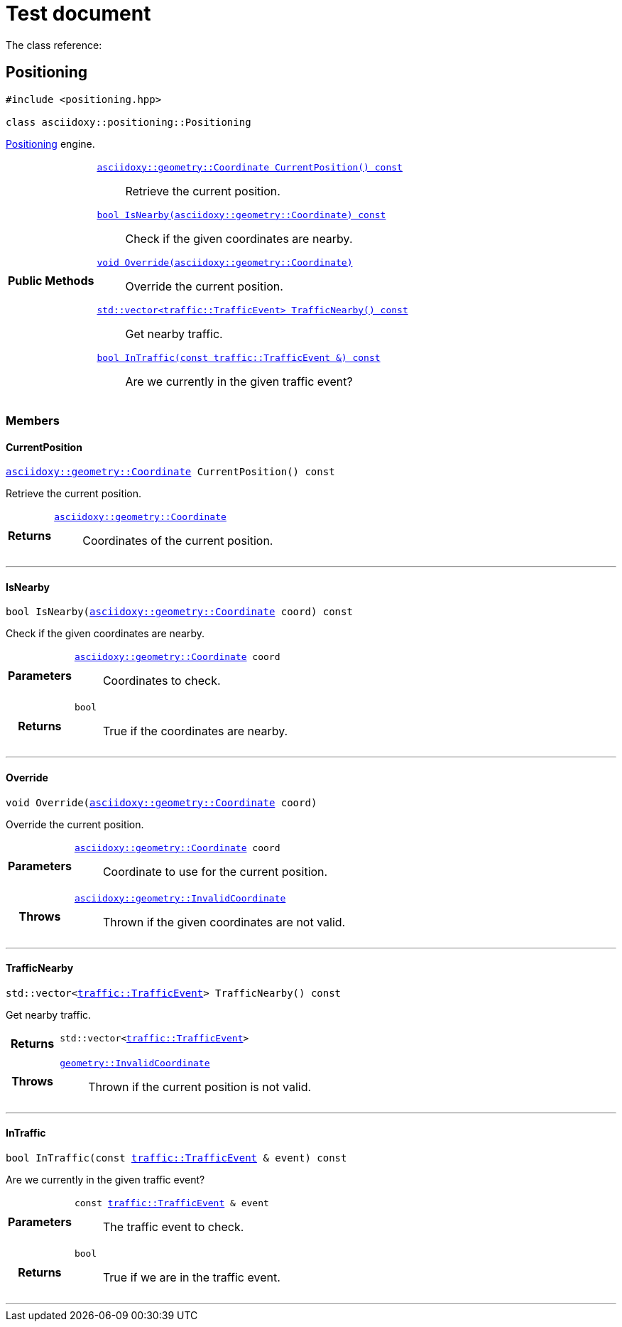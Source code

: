= Test document

The class reference:




[#cpp-classasciidoxy_1_1positioning_1_1_positioning,reftext='asciidoxy::positioning::Positioning']
== Positioning


[source,cpp,subs="-specialchars,macros+"]
----
#include &lt;positioning.hpp&gt;

class asciidoxy::positioning::Positioning
----
<<cpp-classasciidoxy_1_1positioning_1_1_positioning,Positioning>> engine.




[cols='h,5a']
|===
|*Public Methods*
|
`<<cpp-classasciidoxy_1_1positioning_1_1_positioning_1a247800ba0e71099b54c958f764f29917,++asciidoxy::geometry::Coordinate CurrentPosition() const++>>`::
Retrieve the current position.
`<<cpp-classasciidoxy_1_1positioning_1_1_positioning_1a8f374afbae18da9cbb1198f99d9f0cc8,++bool IsNearby(asciidoxy::geometry::Coordinate) const++>>`::
Check if the given coordinates are nearby.
`<<cpp-classasciidoxy_1_1positioning_1_1_positioning_1af0fb232aa368c066236edf2bab3fa323,++void Override(asciidoxy::geometry::Coordinate)++>>`::
Override the current position.
`<<cpp-classasciidoxy_1_1positioning_1_1_positioning_1aeb978fa087b26c153150d3e5a93c5121,++std::vector<traffic::TrafficEvent> TrafficNearby() const++>>`::
Get nearby traffic.
`<<cpp-classasciidoxy_1_1positioning_1_1_positioning_1af799f1baf9c2ea33f106a9484d2ce2ea,++bool InTraffic(const traffic::TrafficEvent &) const++>>`::
Are we currently in the given traffic event?

|===



=== Members



[#cpp-classasciidoxy_1_1positioning_1_1_positioning_1a247800ba0e71099b54c958f764f29917,reftext='asciidoxy::positioning::Positioning::CurrentPosition']
==== CurrentPosition


[%autofit]
[source,cpp,subs="-specialchars,macros+"]
----
xref:cpp-classasciidoxy_1_1geometry_1_1_coordinate[++asciidoxy::geometry::Coordinate++] CurrentPosition() const
----


Retrieve the current position.



[cols='h,5a']
|===
| Returns
|
`xref:cpp-classasciidoxy_1_1geometry_1_1_coordinate[++asciidoxy::geometry::Coordinate++]`::
Coordinates of the current position.

|===


'''


[#cpp-classasciidoxy_1_1positioning_1_1_positioning_1a8f374afbae18da9cbb1198f99d9f0cc8,reftext='asciidoxy::positioning::Positioning::IsNearby']
==== IsNearby


[%autofit]
[source,cpp,subs="-specialchars,macros+"]
----
bool IsNearby(xref:cpp-classasciidoxy_1_1geometry_1_1_coordinate[++asciidoxy::geometry::Coordinate++] coord) const
----


Check if the given coordinates are nearby.



[cols='h,5a']
|===
| Parameters
|
`xref:cpp-classasciidoxy_1_1geometry_1_1_coordinate[++asciidoxy::geometry::Coordinate++] coord`::
Coordinates to check.

| Returns
|
`bool`::
True if the coordinates are nearby.

|===


'''


[#cpp-classasciidoxy_1_1positioning_1_1_positioning_1af0fb232aa368c066236edf2bab3fa323,reftext='asciidoxy::positioning::Positioning::Override']
==== Override


[%autofit]
[source,cpp,subs="-specialchars,macros+"]
----
void Override(xref:cpp-classasciidoxy_1_1geometry_1_1_coordinate[++asciidoxy::geometry::Coordinate++] coord)
----


Override the current position.



[cols='h,5a']
|===
| Parameters
|
`xref:cpp-classasciidoxy_1_1geometry_1_1_coordinate[++asciidoxy::geometry::Coordinate++] coord`::
Coordinate to use for the current position.

| Throws
|
`xref:cpp-classasciidoxy_1_1geometry_1_1_invalid_coordinate[++asciidoxy::geometry::InvalidCoordinate++]`::
Thrown if the given coordinates are not valid.

|===


'''


[#cpp-classasciidoxy_1_1positioning_1_1_positioning_1aeb978fa087b26c153150d3e5a93c5121,reftext='asciidoxy::positioning::Positioning::TrafficNearby']
==== TrafficNearby


[%autofit]
[source,cpp,subs="-specialchars,macros+"]
----
std::vector&lt;xref:cpp-classasciidoxy_1_1traffic_1_1_traffic_event[++traffic::TrafficEvent++]&gt; TrafficNearby() const
----


Get nearby traffic.



[cols='h,5a']
|===
| Returns
|
`std::vector<xref:cpp-classasciidoxy_1_1traffic_1_1_traffic_event[++traffic::TrafficEvent++]>`::


| Throws
|
`xref:cpp-classasciidoxy_1_1geometry_1_1_invalid_coordinate[++geometry::InvalidCoordinate++]`::
Thrown if the current position is not valid.

|===


'''


[#cpp-classasciidoxy_1_1positioning_1_1_positioning_1af799f1baf9c2ea33f106a9484d2ce2ea,reftext='asciidoxy::positioning::Positioning::InTraffic']
==== InTraffic


[%autofit]
[source,cpp,subs="-specialchars,macros+"]
----
bool InTraffic(const xref:cpp-classasciidoxy_1_1traffic_1_1_traffic_event[++traffic::TrafficEvent++] &amp; event) const
----


Are we currently in the given traffic event?



[cols='h,5a']
|===
| Parameters
|
`const xref:cpp-classasciidoxy_1_1traffic_1_1_traffic_event[++traffic::TrafficEvent++] & event`::
The traffic event to check.

| Returns
|
`bool`::
True if we are in the traffic event.

|===


'''




